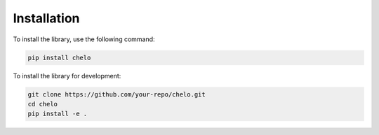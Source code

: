 Installation
============

To install the library, use the following command:

.. code-block:: bash

   pip install chelo

To install the library for development:

.. code-block:: bash

   git clone https://github.com/your-repo/chelo.git
   cd chelo
   pip install -e .